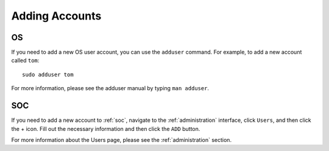 .. _adding-accounts:

Adding Accounts
===============

OS
--

If you need to add a new OS user account, you can use the ``adduser`` command.  For example, to add a new account called ``tom``:

::

    sudo adduser tom

For more information, please see the adduser manual by typing ``man adduser``.

SOC
---

If you need to add a new account to :ref:`soc`, navigate to the :ref:`administration` interface, click ``Users``, and then click the + icon. Fill out the necessary information and then click the ``ADD`` button.

.. image:: images/users.png
  :target: _images/users.png

For more information about the Users page, please see the :ref:`administration` section.
